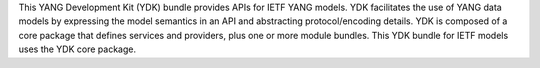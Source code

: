 This YANG Development Kit (YDK) bundle provides APIs for IETF YANG models. YDK facilitates the use of YANG data models by expressing the model semantics in an API and abstracting protocol/encoding details.  YDK is composed of a core package that defines services and providers, plus one or more module bundles.  This YDK bundle for IETF models uses the YDK core package.


